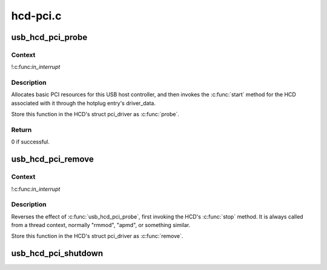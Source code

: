 .. -*- coding: utf-8; mode: rst -*-

=========
hcd-pci.c
=========


.. _`usb_hcd_pci_probe`:

usb_hcd_pci_probe
=================

.. c:function:: int usb_hcd_pci_probe (struct pci_dev *dev, const struct pci_device_id *id)

    initialize PCI-based HCDs

    :param struct pci_dev \*dev:
        USB Host Controller being probed

    :param const struct pci_device_id \*id:
        pci hotplug id connecting controller to HCD framework



.. _`usb_hcd_pci_probe.context`:

Context
-------

!:c:func:`in_interrupt`



.. _`usb_hcd_pci_probe.description`:

Description
-----------

Allocates basic PCI resources for this USB host controller, and
then invokes the :c:func:`start` method for the HCD associated with it
through the hotplug entry's driver_data.

Store this function in the HCD's struct pci_driver as :c:func:`probe`.



.. _`usb_hcd_pci_probe.return`:

Return
------

0 if successful.



.. _`usb_hcd_pci_remove`:

usb_hcd_pci_remove
==================

.. c:function:: void usb_hcd_pci_remove (struct pci_dev *dev)

    shutdown processing for PCI-based HCDs

    :param struct pci_dev \*dev:
        USB Host Controller being removed



.. _`usb_hcd_pci_remove.context`:

Context
-------

!:c:func:`in_interrupt`



.. _`usb_hcd_pci_remove.description`:

Description
-----------

Reverses the effect of :c:func:`usb_hcd_pci_probe`, first invoking
the HCD's :c:func:`stop` method.  It is always called from a thread
context, normally "rmmod", "apmd", or something similar.

Store this function in the HCD's struct pci_driver as :c:func:`remove`.



.. _`usb_hcd_pci_shutdown`:

usb_hcd_pci_shutdown
====================

.. c:function:: void usb_hcd_pci_shutdown (struct pci_dev *dev)

    shutdown host controller

    :param struct pci_dev \*dev:
        USB Host Controller being shutdown

